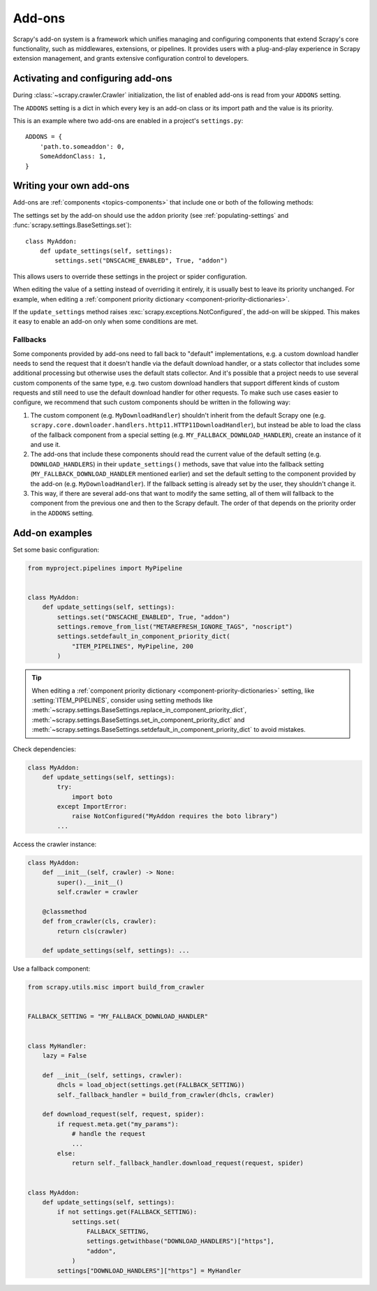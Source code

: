 .. _topics-addons:

=======
Add-ons
=======

Scrapy's add-on system is a framework which unifies managing and configuring
components that extend Scrapy's core functionality, such as middlewares,
extensions, or pipelines. It provides users with a plug-and-play experience in
Scrapy extension management, and grants extensive configuration control to
developers.


Activating and configuring add-ons
==================================

During :class:`~scrapy.crawler.Crawler` initialization, the list of enabled
add-ons is read from your ``ADDONS`` setting.

The ``ADDONS`` setting is a dict in which every key is an add-on class or its
import path and the value is its priority.

This is an example where two add-ons are enabled in a project's
``settings.py``::

    ADDONS = {
        'path.to.someaddon': 0,
        SomeAddonClass: 1,
    }


Writing your own add-ons
========================

Add-ons are :ref:`components <topics-components>` that include one or both of
the following methods:

.. method:: update_settings(settings)

    This method is called during the initialization of the
    :class:`~scrapy.crawler.Crawler`. Here, you should perform dependency checks
    (e.g. for external Python libraries) and update the
    :class:`~scrapy.settings.Settings` object as wished, e.g. enable components
    for this add-on or set required configuration of other extensions.

    :param settings: The settings object storing Scrapy/component configuration
    :type settings: :class:`~scrapy.settings.Settings`

.. classmethod:: update_pre_crawler_settings(cls, settings)

    Use this class method instead of the :meth:`update_settings` method to
    update :ref:`pre-crawler settings <pre-crawler-settings>` whose value is
    used before the :class:`~scrapy.crawler.Crawler` object is created.

    :param settings: The settings object storing Scrapy/component configuration
    :type settings: :class:`~scrapy.settings.BaseSettings`

The settings set by the add-on should use the ``addon`` priority (see
:ref:`populating-settings` and :func:`scrapy.settings.BaseSettings.set`)::

    class MyAddon:
        def update_settings(self, settings):
            settings.set("DNSCACHE_ENABLED", True, "addon")

This allows users to override these settings in the project or spider
configuration.

When editing the value of a setting instead of overriding it entirely, it is
usually best to leave its priority unchanged. For example, when editing a
:ref:`component priority dictionary <component-priority-dictionaries>`.

If the ``update_settings`` method raises
:exc:`scrapy.exceptions.NotConfigured`, the add-on will be skipped. This makes
it easy to enable an add-on only when some conditions are met.

Fallbacks
---------

Some components provided by add-ons need to fall back to "default"
implementations, e.g. a custom download handler needs to send the request that
it doesn't handle via the default download handler, or a stats collector that
includes some additional processing but otherwise uses the default stats
collector. And it's possible that a project needs to use several custom
components of the same type, e.g. two custom download handlers that support
different kinds of custom requests and still need to use the default download
handler for other requests. To make such use cases easier to configure, we
recommend that such custom components should be written in the following way:

1. The custom component (e.g. ``MyDownloadHandler``) shouldn't inherit from the
   default Scrapy one (e.g.
   ``scrapy.core.downloader.handlers.http11.HTTP11DownloadHandler``), but instead
   be able to load the class of the fallback component from a special setting
   (e.g. ``MY_FALLBACK_DOWNLOAD_HANDLER``), create an instance of it and use
   it.
2. The add-ons that include these components should read the current value of
   the default setting (e.g. ``DOWNLOAD_HANDLERS``) in their
   ``update_settings()`` methods, save that value into the fallback setting
   (``MY_FALLBACK_DOWNLOAD_HANDLER`` mentioned earlier) and set the default
   setting to the component provided by the add-on (e.g.
   ``MyDownloadHandler``). If the fallback setting is already set by the user,
   they shouldn't change it.
3. This way, if there are several add-ons that want to modify the same setting,
   all of them will fallback to the component from the previous one and then to
   the Scrapy default. The order of that depends on the priority order in the
   ``ADDONS`` setting.


Add-on examples
===============

Set some basic configuration:

.. skip: next
.. code-block:: python

    from myproject.pipelines import MyPipeline


    class MyAddon:
        def update_settings(self, settings):
            settings.set("DNSCACHE_ENABLED", True, "addon")
            settings.remove_from_list("METAREFRESH_IGNORE_TAGS", "noscript")
            settings.setdefault_in_component_priority_dict(
                "ITEM_PIPELINES", MyPipeline, 200
            )

.. _priority-dict-helpers:

.. tip:: When editing a :ref:`component priority dictionary
    <component-priority-dictionaries>` setting, like :setting:`ITEM_PIPELINES`,
    consider using setting methods like
    :meth:`~scrapy.settings.BaseSettings.replace_in_component_priority_dict`,
    :meth:`~scrapy.settings.BaseSettings.set_in_component_priority_dict`
    and
    :meth:`~scrapy.settings.BaseSettings.setdefault_in_component_priority_dict`
    to avoid mistakes.

Check dependencies:

.. code-block:: python

    class MyAddon:
        def update_settings(self, settings):
            try:
                import boto
            except ImportError:
                raise NotConfigured("MyAddon requires the boto library")
            ...

Access the crawler instance:

.. code-block:: python

    class MyAddon:
        def __init__(self, crawler) -> None:
            super().__init__()
            self.crawler = crawler

        @classmethod
        def from_crawler(cls, crawler):
            return cls(crawler)

        def update_settings(self, settings): ...

Use a fallback component:

.. code-block:: python

    from scrapy.utils.misc import build_from_crawler


    FALLBACK_SETTING = "MY_FALLBACK_DOWNLOAD_HANDLER"


    class MyHandler:
        lazy = False

        def __init__(self, settings, crawler):
            dhcls = load_object(settings.get(FALLBACK_SETTING))
            self._fallback_handler = build_from_crawler(dhcls, crawler)

        def download_request(self, request, spider):
            if request.meta.get("my_params"):
                # handle the request
                ...
            else:
                return self._fallback_handler.download_request(request, spider)


    class MyAddon:
        def update_settings(self, settings):
            if not settings.get(FALLBACK_SETTING):
                settings.set(
                    FALLBACK_SETTING,
                    settings.getwithbase("DOWNLOAD_HANDLERS")["https"],
                    "addon",
                )
            settings["DOWNLOAD_HANDLERS"]["https"] = MyHandler
